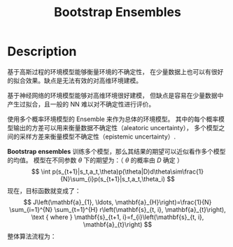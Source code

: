 :PROPERTIES:
:ID:       CBA80E17-4DA3-4107-852C-6E0F3BAE7ADC
:END:
#+title: Bootstrap Ensembles
#+filed: Reinforcement Learning
#+OPTIONS: toc:nil
#+filetags: :rl:mbrl:Users:wangfangyuan:Documents:roam:org_roam:

* Description
基于高斯过程的环境模型能够衡量环境的不确定性，
在少量数据上也可以有很好的拟合效果。缺点是无法有效的对高维环境建模。

基于神经网络的环境模型能够对高维环境很好建模，
但缺点是容易在少量数据中产生过拟合，且一般的 NN 难以对不确定性进行评价。

使用多个概率环境模型的 Ensemble 来作为总体的环境模型。
其中的每个概率模型输出的方差可以用来衡量数据不确定性（aleatoric uncertainty），
多个模型之间的采样方差来衡量模型不确定性（epistemic uncertainty）.

*Bootstrap ensembles* 训练多个模型，那么其结果的期望可以近似看作多个模型的均值。
模型在不同参数 $\theta$ 下的期望为：（ $\theta$ 的概率由 $D$ 确定 ）
$$
\int p(s_{t+1}|s_t,a_t,\theta)p(\theta|D)d\theta\sim\frac{1}{N}\sum_{i}p(s_{t+1}|s_t,a_t,\theta_i)
$$
现在，目标函数就变成了：
$$
J\left(\mathbf{a}_{1}, \ldots, \mathbf{a}_{H}\right)=\frac{1}{N} \sum_{i=1}^{N} \sum_{t=1}^{H} r\left(\mathbf{s}_{t, i}, \mathbf{a}_{t}\right), \text { where } \mathbf{s}_{t+1, i}=f_{i}\left(\mathbf{s}_{t, i}, \mathbf{a}_{t}\right)
$$
整体算法流程为：
#+BEGIN_CENTER
#+ATTR_HTML: :width 100%
[[file:./img/rl-sergey/lec-11-8.png]]
#+END_CENTER
